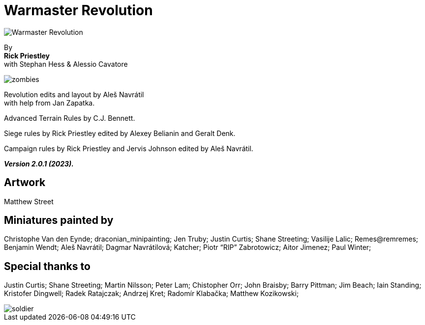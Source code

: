 = Warmaster Revolution
:page-role: -toc title-page

image::index/warmaster-revolution.webp[Warmaster Revolution]

[.center]
--
By +
*Rick Priestley* +
with Stephan Hess & Alessio Cavatore

image::index/zombies.webp[]

Revolution edits and layout by Aleš Navrátil +
with help from Jan Zapatka.

//== Cover art
//
//Albrecht Altdorfer (1529)

Advanced Terrain Rules by C.J. Bennett.

Siege rules by Rick Priestley edited by Alexey Belianin and Geralt Denk.

Campaign rules by Rick Priestley and Jervis Johnson edited by Aleš Navrátil.

*_Version 2.0.1 (2023)._*
--

== Artwork

Matthew Street

== Miniatures painted by

// Hard spaces to avoid splitting names.
Christophe Van den Eynde; draconian_minipainting; Jen Truby; Justin Curtis; Shane Streeting;
Vasilije Lalic; Remes@remremes; Benjamin Wendt; Aleš Navrátil; Dagmar Navrátilová;
Katcher; Piotr “RIP” Zabrotowicz; Aitor Jimenez; Paul Winter;

== Special thanks to

Justin Curtis; Shane Streeting; Martin Nilsson; Peter Lam; Chistopher Orr; John Braisby;
Barry Pittman; Jim Beach; Iain Standing; Kristofer Dingwell; Radek Ratajczak; Andrzej Kret;
Radomír Klabačka; Matthew Kozikowski;

image::index/soldier.webp[]

